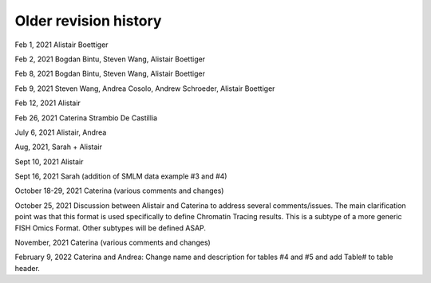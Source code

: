 Older revision history
++++++++++++++++++++++

Feb 1, 2021 Alistair Boettiger

Feb 2, 2021 Bogdan Bintu, Steven Wang, Alistair Boettiger

Feb 8, 2021 Bogdan Bintu, Steven Wang, Alistair Boettiger

Feb 9, 2021 Steven Wang, Andrea Cosolo, Andrew Schroeder, Alistair Boettiger

Feb 12, 2021 Alistair

Feb 26, 2021 Caterina Strambio De Castillia

July 6, 2021 Alistair, Andrea

Aug, 2021, Sarah + Alistair

Sept 10, 2021 Alistair

Sept 16, 2021 Sarah (addition of SMLM data example #3 and #4)

October 18-29, 2021 Caterina (various comments and changes)

October 25, 2021 Discussion between Alistair and Caterina to address
several comments/issues. The main clarification point was that this
format is used specifically to define Chromatin Tracing results. This is
a subtype of a more generic FISH Omics Format. Other subtypes will be
defined ASAP.

November, 2021 Caterina (various comments and changes)

February 9, 2022 Caterina and Andrea: Change name and description for
tables #4 and #5 and add Table# to table header.
